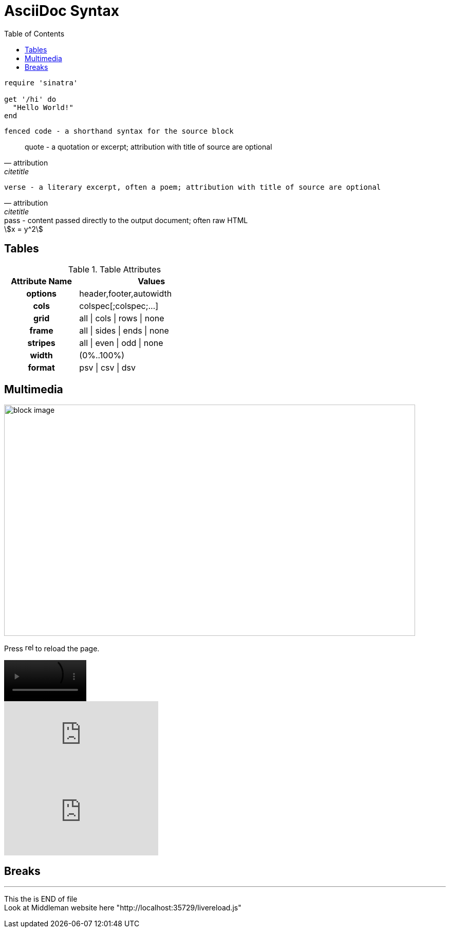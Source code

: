 = AsciiDoc Syntax
:icons: font
:stem:
:toc:
:url-docs: https://asciidoctor.org/docs
:url-gem: https://rubygems.org/gems/asciidoctor




[source,ruby]
----
require 'sinatra'

get '/hi' do
  "Hello World!"
end
----

```language
fenced code - a shorthand syntax for the source block
```

[,attribution,citetitle]
____
quote - a quotation or excerpt; attribution with title of source are optional
____

[verse,attribution,citetitle]
____
verse - a literary excerpt, often a poem; attribution with title of source are optional
____

++++
pass - content passed directly to the output document; often raw HTML
++++

// activate stem support by adding `:stem:` to the document header
[stem]
++++
x = y^2
++++

////
comment - content which is not included in the output document
////

== Tables

.Table Attributes
[cols=>1h;2d,width=50%,frame=ends]
|===
| Attribute Name | Values

| options
| header,footer,autowidth

| cols
| colspec[;colspec;...]

| grid
| all \| cols \| rows \| none

| frame
| all \| sides \| ends \| none

| stripes
| all \| even \| odd \| none

| width
| (0%..100%)

| format
| psv {vbar} csv {vbar} dsv
|===

== Multimedia

image::/media/AcerWinData/PhotosEpson/aaaaaaaDCIM/DCIM/XXXTestDigikamFromNikonS9700/TakenOn2024.02.20/tz9020240220172514.JPG[block image,800,450]

Press image:reload.svg[reload,16,opts=interactive] to reload the page.

video::/home/ian/Downloads/colorsync-3dplot.mp4[width=160,start=60,end=140,options=autoplay]

video::aHjpOzsQ9YI[youtube]

video::300817511[vimeo]

== Breaks

// thematic break (aka horizontal rule)
---

// page break
<<<

This the is END of file +
Look at Middleman website here "http://localhost:35729/livereload.js"

